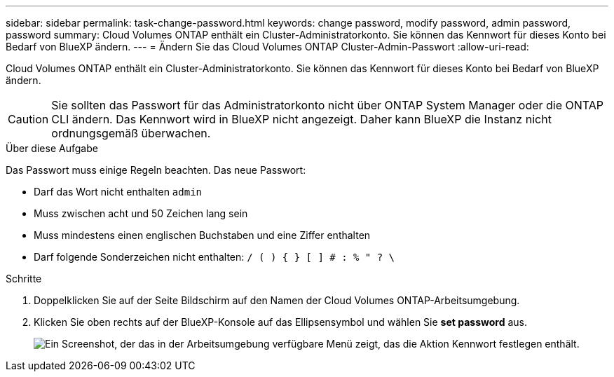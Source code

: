 ---
sidebar: sidebar 
permalink: task-change-password.html 
keywords: change password, modify password, admin password, password 
summary: Cloud Volumes ONTAP enthält ein Cluster-Administratorkonto. Sie können das Kennwort für dieses Konto bei Bedarf von BlueXP ändern. 
---
= Ändern Sie das Cloud Volumes ONTAP Cluster-Admin-Passwort
:allow-uri-read: 


[role="lead"]
Cloud Volumes ONTAP enthält ein Cluster-Administratorkonto. Sie können das Kennwort für dieses Konto bei Bedarf von BlueXP ändern.


CAUTION: Sie sollten das Passwort für das Administratorkonto nicht über ONTAP System Manager oder die ONTAP CLI ändern. Das Kennwort wird in BlueXP nicht angezeigt. Daher kann BlueXP die Instanz nicht ordnungsgemäß überwachen.

.Über diese Aufgabe
Das Passwort muss einige Regeln beachten. Das neue Passwort:

* Darf das Wort nicht enthalten `admin`
* Muss zwischen acht und 50 Zeichen lang sein
* Muss mindestens einen englischen Buchstaben und eine Ziffer enthalten
* Darf folgende Sonderzeichen nicht enthalten: `/ ( ) { } [ ] # : % " ? \`


.Schritte
. Doppelklicken Sie auf der Seite Bildschirm auf den Namen der Cloud Volumes ONTAP-Arbeitsumgebung.
. Klicken Sie oben rechts auf der BlueXP-Konsole auf das Ellipsensymbol und wählen Sie *set password* aus.
+
image:screenshot_settings_set_password.png["Ein Screenshot, der das in der Arbeitsumgebung verfügbare Menü zeigt, das die Aktion Kennwort festlegen enthält."]


